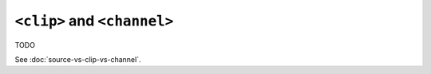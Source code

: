 ``<clip>`` and ``<channel>``
============================

TODO

.. todo:: How to select a subset of channels

See :doc:`source-vs-clip-vs-channel`.
